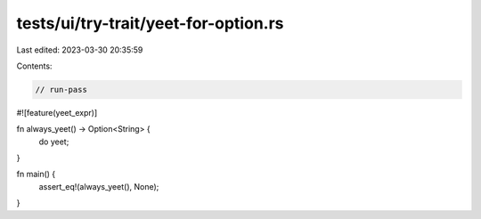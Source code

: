 tests/ui/try-trait/yeet-for-option.rs
=====================================

Last edited: 2023-03-30 20:35:59

Contents:

.. code-block:: rs

    // run-pass

#![feature(yeet_expr)]

fn always_yeet() -> Option<String> {
    do yeet;
}

fn main() {
    assert_eq!(always_yeet(), None);
}


